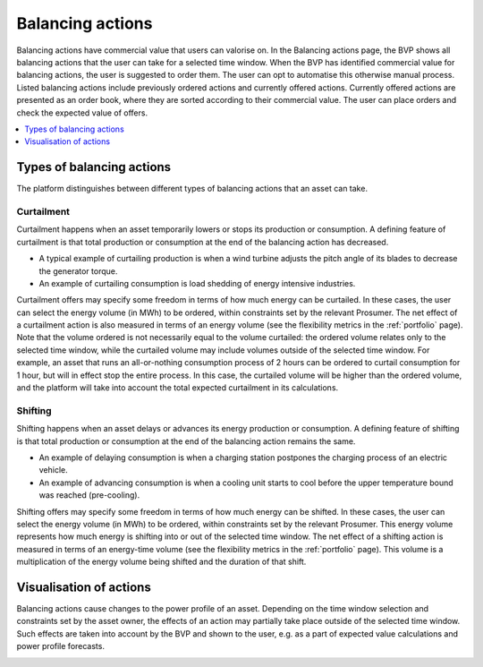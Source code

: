 .. _control:

*****************
Balancing actions
*****************

Balancing actions have commercial value that users can valorise on.
In the Balancing actions page, the BVP shows all balancing actions that the user can take for a selected time window.
When the BVP has identified commercial value for balancing actions, the user is suggested to order them.
The user can opt to automatise this otherwise manual process.
Listed balancing actions include previously ordered actions and currently offered actions.
Currently offered actions are presented as an order book, where they are sorted according to their commercial value.
The user can place orders and check the expected value of offers.

.. contents::
    :local:
    :depth: 1


.. _action_types:

Types of balancing actions
==========================

The platform distinguishes between different types of balancing actions that an asset can take.

Curtailment
-----------

Curtailment happens when an asset temporarily lowers or stops its production or consumption.
A defining feature of curtailment is that total production or consumption at the end of the balancing action has decreased.

- A typical example of curtailing production is when a wind turbine adjusts the pitch angle of its blades to decrease the generator torque.
- An example of curtailing consumption is load shedding of energy intensive industries.

Curtailment offers may specify some freedom in terms of how much energy can be curtailed.
In these cases, the user can select the energy volume (in MWh) to be ordered, within constraints set by the relevant Prosumer.
The net effect of a curtailment action is also measured in terms of an energy volume (see the flexibility metrics in the :ref:`portfolio` page).
Note that the volume ordered is not necessarily equal to the volume curtailed:
the ordered volume relates only to the selected time window,
while the curtailed volume may include volumes outside of the selected time window.
For example, an asset that runs an all-or-nothing consumption process of 2 hours can be ordered to curtail consumption for 1 hour, but will in effect stop the entire process.
In this case, the curtailed volume will be higher than the ordered volume, and the platform will take into account the total expected curtailment in its calculations.

Shifting
--------

Shifting happens when an asset delays or advances its energy production or consumption.
A defining feature of shifting is that total production or consumption at the end of the balancing action remains the same.

- An example of delaying consumption is when a charging station postpones the charging process of an electric vehicle.
- An example of advancing consumption is when a cooling unit starts to cool before the upper temperature bound was reached (pre-cooling).

Shifting offers may specify some freedom in terms of how much energy can be shifted.
In these cases, the user can select the energy volume (in MWh) to be ordered, within constraints set by the relevant Prosumer.
This energy volume represents how much energy is shifting into or out of the selected time window.
The net effect of a shifting action is measured in terms of an energy-time volume (see the flexibility metrics in the :ref:`portfolio` page).
This volume is a multiplication of the energy volume being shifted and the duration of that shift.


Visualisation of actions
========================

Balancing actions cause changes to the power profile of an asset.
Depending on the time window selection and constraints set by the asset owner, the effects of an action may partially take place outside of the selected time window.
Such effects are taken into account by the BVP and shown to the user, e.g. as a part of expected value calculations and power profile forecasts.


.. image:: ../img/screenshot_control.png
    :target: ../../../../control
    :align: center
..    :scale: 40%

.. image:: ../img/screenshot_control-prosumer-mock-vehicles.png
    :target: ../../../../control?prosumer_mock=vehicles
    :align: center
..    :scale: 40%